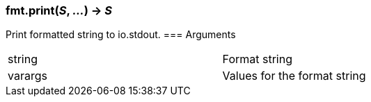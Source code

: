 === *fmt.print*(_S_, _..._) -> _S_
Print formatted string to io.stdout.
=== Arguments
[width="72%"]
|===
|string| Format string
|varargs| Values for the format string
|===

